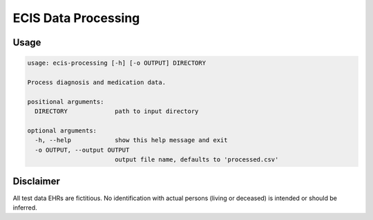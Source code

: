 ====================
ECIS Data Processing
====================
.. image:: https://img.shields.io/pypi/v/ecis-processing
    :alt: PyPI
    :target: https://pypi.org/project/ecis-processing/
.. image:: https://img.shields.io/lgtm/alerts/github/tactlessfish/ecis-processing
    :alt: LGTM Alerts
    :target: https://lgtm.com/projects/g/tactlessfish/ecis-processing?mode=list

Usage
=====
.. code-block::

    usage: ecis-processing [-h] [-o OUTPUT] DIRECTORY

    Process diagnosis and medication data.

    positional arguments:
      DIRECTORY             path to input directory

    optional arguments:
      -h, --help            show this help message and exit
      -o OUTPUT, --output OUTPUT
                            output file name, defaults to 'processed.csv'

Disclaimer
==========
All test data EHRs are fictitious. No identification with actual persons (living or deceased)
is intended or should be inferred.
